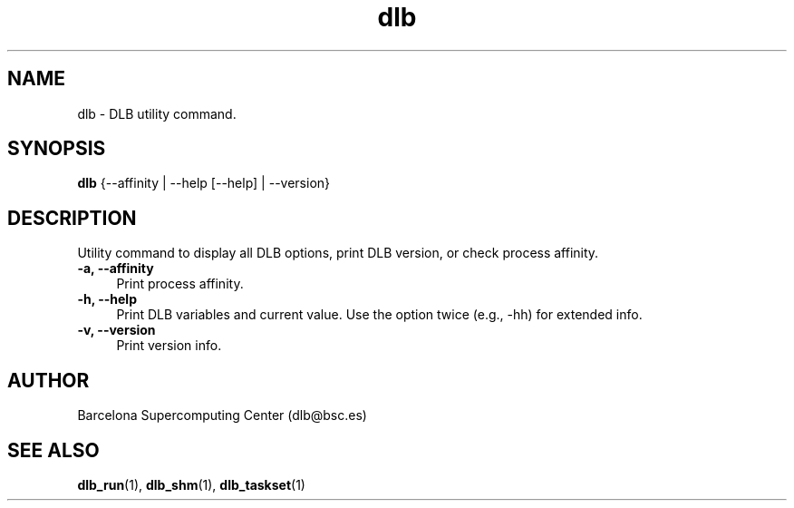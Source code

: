 .TH "dlb" 1 "Fri Aug 16 2024" "Version 3.4.1" "Dynamic Load Balance" \" -*- nroff -*-
.ad l
.nh
.SH NAME
dlb \- DLB utility command\&. 

.SH "SYNOPSIS"
.PP
\fBdlb\fP {--affinity | --help [--help] | --version} 
.SH "DESCRIPTION"
.PP
Utility command to display all DLB options, print DLB version, or check process affinity\&.
.PP
.IP "\fB-a, --affinity \fP" 1c
Print process affinity\&.
.PP
.IP "\fB-h, --help \fP" 1c
Print DLB variables and current value\&. Use the option twice (e\&.g\&., -hh) for extended info\&.
.PP
.IP "\fB-v, --version \fP" 1c
Print version info\&. 
.PP
.SH "AUTHOR"
.PP
Barcelona Supercomputing Center (dlb@bsc.es) 
.SH "SEE ALSO"
.PP
\fBdlb_run\fP(1), \fBdlb_shm\fP(1), \fBdlb_taskset\fP(1) 
